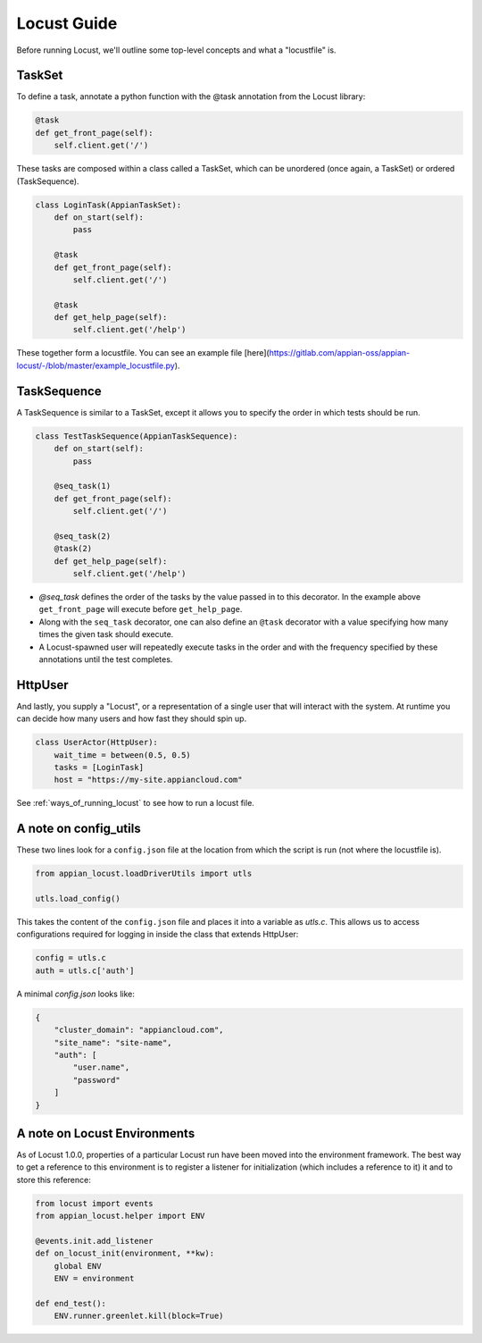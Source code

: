 #####################
Locust Guide
#####################

Before running Locust, we'll outline some top-level concepts and what a "locustfile" is.

TaskSet
********************************************

To define a task, annotate a python function with the @task annotation from the Locust library:

.. code-block:: python

    @task
    def get_front_page(self):
        self.client.get('/')


These tasks are composed within a class called a TaskSet, which can be unordered (once again, a TaskSet) or ordered (TaskSequence).

.. code-block:: python

    class LoginTask(AppianTaskSet):
        def on_start(self):
            pass

        @task
        def get_front_page(self):
            self.client.get('/')

        @task
        def get_help_page(self):
            self.client.get('/help')



These together form a locustfile. You can see an example file [here](https://gitlab.com/appian-oss/appian-locust/-/blob/master/example_locustfile.py).

TaskSequence
********************************************
A TaskSequence is similar to a TaskSet, except it allows you to specify the order in which tests should be run.

.. code-block:: python

    class TestTaskSequence(AppianTaskSequence):
        def on_start(self):
            pass

        @seq_task(1)
        def get_front_page(self):
            self.client.get('/')

        @seq_task(2)
        @task(2)
        def get_help_page(self):
            self.client.get('/help')

- `@seq_task` defines the order of the tasks by the value passed in to this decorator. In the example above ``get_front_page`` will execute before ``get_help_page``.
- Along with the ``seq_task`` decorator, one can also define an ``@task`` decorator with a value specifying how many times the given task should execute.
- A Locust-spawned user will repeatedly execute tasks in the order and with the frequency specified by these annotations until the test completes.

HttpUser
********************************************

And lastly, you supply a "Locust", or a representation of a single user that will interact with the system. At runtime you can decide how many users and how fast they should spin up.

.. code-block:: python

    class UserActor(HttpUser):
        wait_time = between(0.5, 0.5)
        tasks = [LoginTask]
        host = "https://my-site.appiancloud.com"

See :ref:`ways_of_running_locust` to see how to run a locust file.

A note on config_utils
********************************************

These two lines look for a ``config.json`` file at the location from which the script is run (not where the locustfile is).

.. code-block:: python

    from appian_locust.loadDriverUtils import utls

    utls.load_config()


This takes the content of the ``config.json`` file and places it into a variable as `utls.c`.
This allows us to access configurations required for logging in inside the class that extends HttpUser:

.. code-block:: python

    config = utls.c
    auth = utls.c['auth']


A minimal `config.json` looks like:

.. code-block:: json

    {
        "cluster_domain": "appiancloud.com",
        "site_name": "site-name",
        "auth": [
            "user.name",
            "password"
        ]
    }

A note on Locust Environments
********************************************

As of Locust 1.0.0, properties of a particular Locust run have been moved into the environment framework.
The best way to get a reference to this environment is to register a listener
for initialization (which includes a reference to it) it and to store this reference:

.. code-block:: python

    from locust import events
    from appian_locust.helper import ENV

    @events.init.add_listener
    def on_locust_init(environment, **kw):
        global ENV
        ENV = environment

    def end_test():
        ENV.runner.greenlet.kill(block=True)
